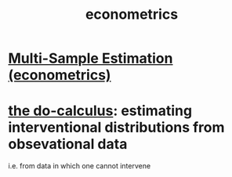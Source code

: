 :PROPERTIES:
:ID:       4fc78cc5-5920-4d61-a50c-25b5cfa41468
:ROAM_ALIASES: statistics inference
:END:
#+title: econometrics
* [[id:51b591db-dbc7-460f-9066-075c21fafc77][Multi-Sample Estimation (econometrics)]]
* [[id:6f7f97e3-88d2-42e7-8587-2d22ef4922a3][the do-calculus]]: estimating interventional distributions from obsevational data
  i.e. from data in which one cannot intervene
